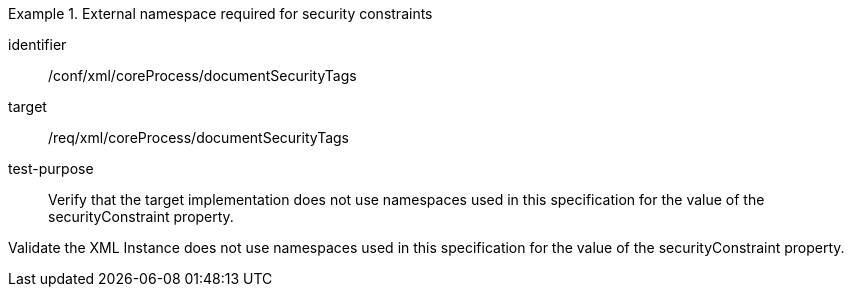 [abstract_test]
.External namespace required for security constraints 
====
[%metadata]
identifier:: /conf/xml/coreProcess/documentSecurityTags 

target:: /req/xml/coreProcess/documentSecurityTags
test-purpose:: Verify that the target implementation does not use namespaces used in this specification for the value of the securityConstraint property.
[.component,class=test method]
=====
Validate the XML Instance does not use namespaces used in this specification for the value of the securityConstraint property.
=====
====